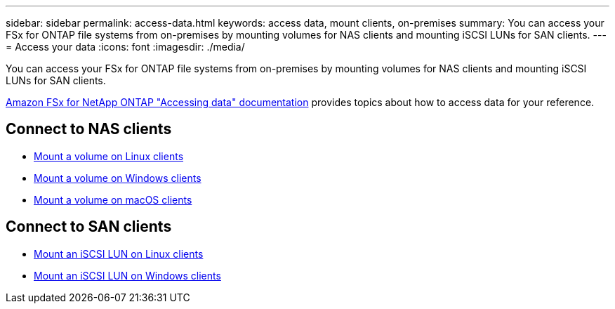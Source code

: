 ---
sidebar: sidebar
permalink: access-data.html
keywords: access data, mount clients, on-premises
summary: You can access your FSx for ONTAP file systems from on-premises by mounting volumes for NAS clients and mounting iSCSI LUNs for SAN clients. 
---
= Access your data
:icons: font
:imagesdir: ./media/

[.lead]
You can access your FSx for ONTAP file systems from on-premises by mounting volumes for NAS clients and mounting iSCSI LUNs for SAN clients. 

link:https://docs.aws.amazon.com/fsx/latest/ONTAPGuide/supported-fsx-clients.html[Amazon FSx for NetApp ONTAP "Accessing data" documentation^] provides topics about how to access data for your reference. 

== Connect to NAS clients

* link:https://docs.aws.amazon.com/fsx/latest/ONTAPGuide/attach-linux-client.html[Mount a volume on Linux clients^]
* link:https://docs.aws.amazon.com/fsx/latest/ONTAPGuide/attach-windows-client.html[Mount a volume on Windows clients^]
* link:https://docs.aws.amazon.com/fsx/latest/ONTAPGuide/attach-mac-client.html[Mount a volume on macOS clients^]

== Connect to SAN clients

* link:https://docs.aws.amazon.com/fsx/latest/ONTAPGuide/mount-iscsi-luns-linux.html[Mount an iSCSI LUN on Linux clients^]
* link:https://docs.aws.amazon.com/fsx/latest/ONTAPGuide/mount-iscsi-windows.html[Mount an iSCSI LUN on Windows clients^]




